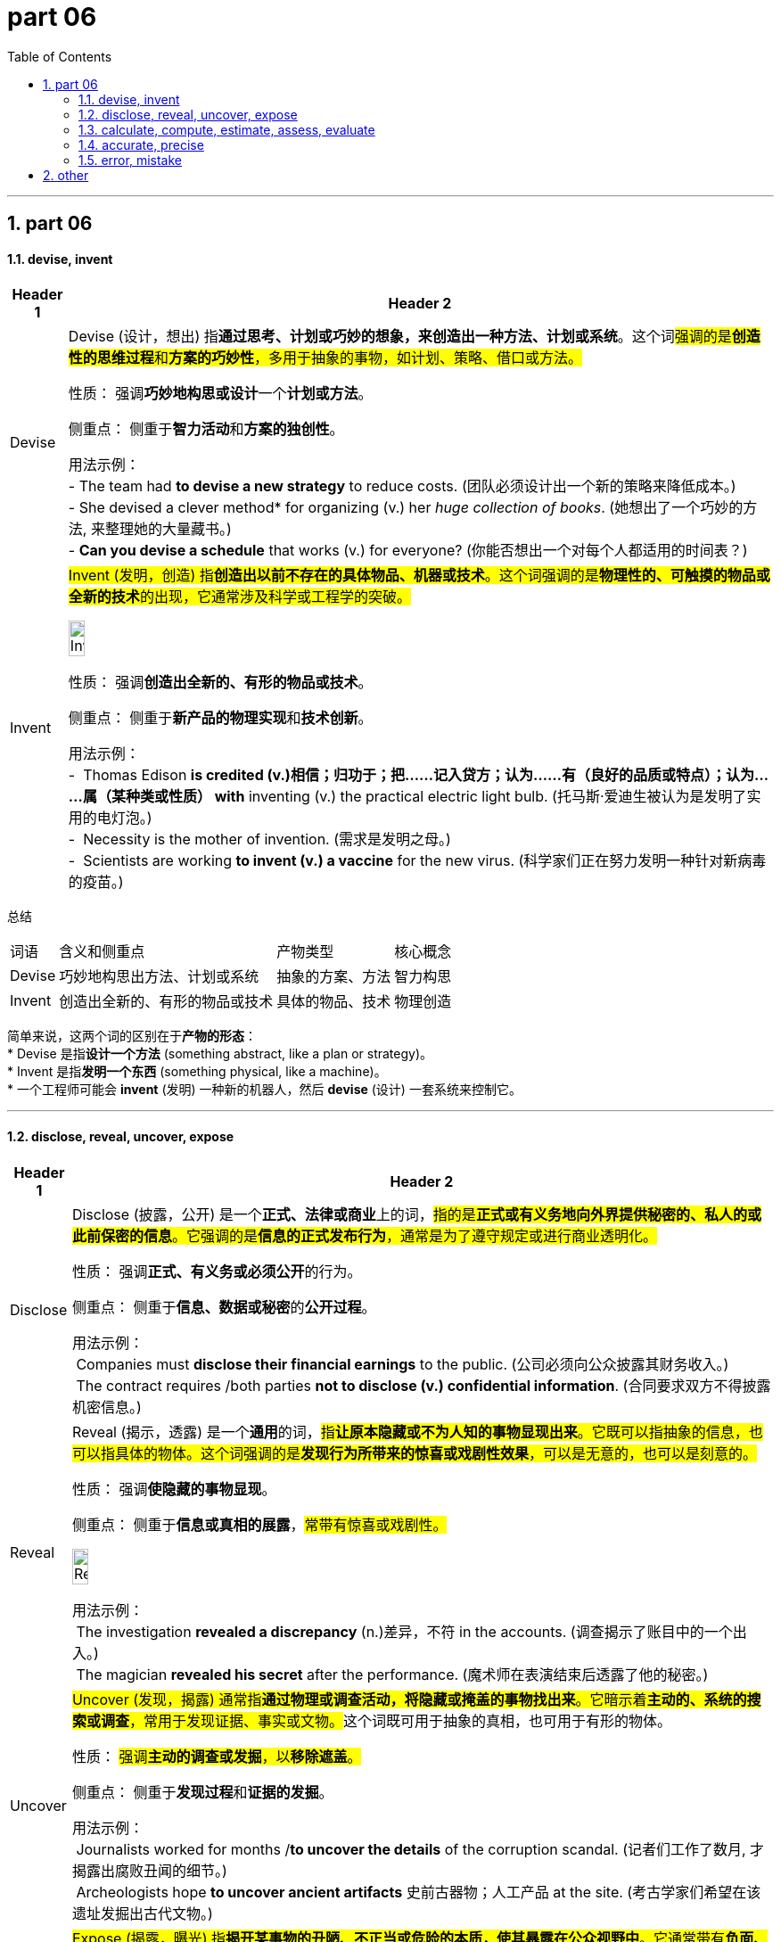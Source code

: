 = part 06
:toc: left
:toclevels: 3
:sectnums:
:stylesheet: ../../myAdocCss.css

'''

== part 06


==== devise, invent

[.small]
[options="autowidth" cols="1a,1a"]
|===
|Header 1 |Header 2

|Devise
|Devise (设计，想出) 指**通过思考、计划或巧妙的想象，来创造出一种方法、计划或系统**。这个词##强调的是**创造性的思维过程**和**方案的巧妙性**，多用于抽象的事物，如计划、策略、借口或方法。##

性质： 强调**巧妙地构思或设计**一个**计划或方法**。

侧重点： 侧重于**智力活动**和**方案的独创性**。

用法示例： +
- The team had *to devise a new strategy* to reduce costs. (团队必须设计出一个新的策略来降低成本。) +
- She devised a clever method* for organizing (v.) her _huge collection of books_. (她想出了一个巧妙的方法, 来整理她的大量藏书。) +
- *Can you devise a schedule* that works (v.) for everyone? (你能否想出一个对每个人都适用的时间表？)

|Invent
|#Invent (发明，创造) 指**创造出以前不存在的具体物品、机器或技术**。这个词强调的是**物理性的、可触摸的物品或全新的技术**的出现，它通常涉及科学或工程学的突破。#

image:img/Invent.jpg[,15%]


性质： 强调**创造出全新的、有形的物品或技术**。

侧重点： 侧重于**新产品的物理实现**和**技术创新**。

用法示例： +
-  Thomas Edison *is credited  (v.)相信；归功于；把......记入贷方；认为......有（良好的品质或特点）；认为......属（某种类或性质） with* inventing (v.) the practical electric light bulb. (托马斯·爱迪生被认为是发明了实用的电灯泡。) +
-  Necessity is the mother of invention. (需求是发明之母。) +
-  Scientists are working *to invent (v.) a vaccine* for the new virus. (科学家们正在努力发明一种针对新病毒的疫苗。)
|===


总结
[options="autowidth" cols="1a,1a,1a,1a"]
|===
| 词语 | 含义和侧重点 | 产物类型 | 核心概念
| Devise | 巧妙地构思出方法、计划或系统 | 抽象的方案、方法 | 智力构思
| Invent | 创造出全新的、有形的物品或技术 | 具体的物品、技术 | 物理创造
|===

简单来说，这两个词的区别在于**产物的形态**： +
* Devise 是指**设计一个方法** (something abstract, like a plan or strategy)。 +
* Invent 是指**发明一个东西** (something physical, like a machine)。 +
* 一个工程师可能会 **invent** (发明) 一种新的机器人，然后 **devise** (设计) 一套系统来控制它。

'''

==== disclose, reveal, uncover, expose


[.small]
[options="autowidth" cols="1a,1a"]
|===
|Header 1 |Header 2

|Disclose
|Disclose (披露，公开) 是一个**正式、法律或商业**上的词，#指的是**正式或有义务地向外界提供秘密的、私人的或此前保密的信息**。它强调的是**信息的正式发布行为**，通常是为了遵守规定或进行商业透明化。#

性质： 强调**正式、有义务或必须公开**的行为。

侧重点： 侧重于**信息、数据或秘密**的**公开过程**。

用法示例： +
 Companies must *disclose their financial earnings* to the public. (公司必须向公众披露其财务收入。) +
 The contract requires /both parties *not to disclose (v.) confidential information*. (合同要求双方不得披露机密信息。)

|Reveal
|Reveal (揭示，透露) 是一个**通用**的词，#指**让原本隐藏或不为人知的事物显现出来**。它既可以指抽象的信息，也可以指具体的物体。这个词强调的是**发现行为所带来的惊喜或戏剧性效果**，可以是无意的，也可以是刻意的。#

性质： 强调**使隐藏的事物显现**。

侧重点： 侧重于**信息或真相的展露**，#常带有惊喜或戏剧性。#


image:img/Reveal.jpg[,15%]


用法示例： +
 The investigation *revealed a discrepancy* (n.)差异，不符 in the accounts. (调查揭示了账目中的一个出入。) +
 The magician *revealed his secret* after the performance. (魔术师在表演结束后透露了他的秘密。)

|Uncover
|##Uncover (发现，揭露) 通常指**通过物理或调查活动，将隐藏或掩盖的事物找出来**。它暗示着**主动的、系统的搜索或调查**，常用于发现证据、事实或文物。##这个词既可用于抽象的真相，也可用于有形的物体。

性质： #强调**主动的调查或发掘**，以**移除遮盖**。#

侧重点： 侧重于**发现过程**和**证据的发掘**。

用法示例： +
 Journalists worked for months /*to uncover the details* of the corruption scandal. (记者们工作了数月, 才揭露出腐败丑闻的细节。) +
 Archeologists hope *to uncover ancient artifacts* 史前古器物；人工产品 at the site. (考古学家们希望在该遗址发掘出古代文物。)

|Expose
|#Expose (揭露，曝光) 指**揭开某事物的丑陋、不正当或危险的本质，使其暴露在公众视野中**。它通常带有**负面、谴责性**的色彩，强调将**不道德、非法行为或危险**暴露给外界，使其受到批评或惩罚。#

性质： 强调**暴露负面或危险事物**，常带谴责性。

侧重点： 侧重于**使坏事公之于众**，以带来后果。



用法示例： +
-  The _whistle 哨子；口哨声 blower_ (鼓风机，吹风机；吹制工) 揭发者 exposed the company's illegal dumping (n.)（危险物质的）倾倒，倾泻；倾销 of toxic waste. (告密者揭露了该公司非法倾倒有毒废物。) +
-  The article was meant /to expose the hypocrisy (n.)虚伪，伪善  of the political system. (这篇文章旨在曝光政治体制的虚伪。)
|===


总结
[options="autowidth" cols="1a,1a,1a,1a"]
|===
| 词语 | 含义和侧重点 | 性质和语境 | 核心概念
| Disclose | 正式或有义务地公开秘密信息 | 正式、法律、商业 | 信息的正式发布
| Reveal | 让隐藏的事物显现出来 | 通用、戏剧性 | 显现/透露
| Uncover | 通过主动调查或发掘发现隐藏的事实/物体 | 调查、发掘 | 找出隐藏的证据
| Expose | 揭露丑陋、不正当或危险的本质 | 负面、谴责性 | 曝光不良行为
|===

简单来说，这四个词的区别在于**信息的性质和目的**： +
* **Disclose** 是**正式地、必须地提供信息**（中性）。 +
* **Uncover** 是**通过努力找到隐藏的事实**（#强调过程#）。 +
* **Reveal** 是**展示隐藏的真相或事物**（#通用，略带惊喜#）。 +
* **Expose** 是**揭露不好的、应该被谴责的秘密**（#负面#）。 +

'''


==== calculate, compute, estimate, assess, evaluate

[.small]
[options="autowidth" cols="1a,1a"]
|===
|Header 1 |Header 2

|Calculate
|#Calculate (计算) 指**通过数学方法或逻辑步骤，精确地确定一个数值或数量**。这个词强调的是**精确性、确定性**，通常涉及具体的数学运算，如加、减、乘、除，以得出唯一正确的答案。#

性质： 强调**精确的数学或逻辑运算**。

侧重点： 侧重于**数字的确定和精度**。

用法示例： +
 We need *to calculate the total cost*, including tax and shipping. (我们需要计算总成本，包括税费和运费。) +
 The formula is used *to calculate the area of the circle.* (该公式用于计算圆的面积。)

|Compute
##|Compute (计算) 与 Calculate 非常接近，##但在现代语境中，#它更倾向于指**通过机器或电子设备 (如电脑) 进行大规模、复杂的计算**。它强调的是**系统化、自动化的信息处理**。#

性质： 强调**系统化、机器驱动的计算**或信息处理。

侧重点： 侧重于**数据处理和技术手段**。

用法示例： +
 The supercomputer *can compute (v.) complex algorithms* in seconds. (这台超级计算机可以在几秒内计算出复杂的算法。) +
 *The system computes (v.) the average score* for all students. (该系统计算所有学生的平均分数。)

|Estimate
|##Estimate (估计，估算) 指**在信息不完全或时间有限的情况下，通过判断或近似计算, 来确定一个近似的数值或数量**。它强调的是**近似值**，而不是精确值，##并承认存在不确定性。

性质： 强调**近似或猜测性的数值判断**。

侧重点： 侧重于**近似值和合理性**。

用法示例： +
 The contractor *gave us an estimate (n.)估计，估价；估价单 of $5000* for the repair work. (承包商给了我们一个5000美元的维修工作估价。) +
 It's difficult *to estimate the time* required to complete the research. (很难估计完成这项研究所需的时间。)

|Assess
|##Assess (评估，评定) 指**对事物的价值、质量、重要性或风险, 进行判断和考量**。这个词**通常不涉及精确的数学计算，##而是通过系统的分析和判断, 来确定其状态或程度**。它是一个更广泛的判断过程。

性质： 强调**系统性的判断和考量**。

侧重点： 侧重于**确定状态、价值或程度**。

-> assess：##词根“cess-”（走、移动，引申为“评估”），##词缀“as-”（加强语气）；词源相同单词：assessment（评估）、access（进入）


用法示例： +
 The committee was formed (v.) *to assess (v.) the environmental impact* of the new factory. (委员会的成立, 是为了评估新工厂对环境的影响。) +
 Before treatment, *the doctor will assess (v.) the patient's condition.* (治疗前，医生会评估病人的状况。)

|Evaluate
|Evaluate (评价，估值) 指**对事物的价值、质量或有效性, 进行深入、详细的审查，通常通过与既定标准或目标进行比较**。#它比 Assess 更深入，强调**对优缺点的详细判断**，常用于人员表现、项目成果或理论体系。#

性质： 强调**详细审查、对比标准后的价值判断**。

侧重点： 侧重于**质量、效用或绩效的判定**。

用法示例： +
 The manager *will evaluate the performance of all employees* /at the end of the year. (经理将在年底评估所有员工的表现。) +
 *We need to evaluate the effectiveness* of the new teaching method. (我们需要评估新教学方法的有效性。)
|===


总结
[options="autowidth" cols="1a,1a,1a,1a"]
|===
| 词语 | 含义和侧重点 | 性质 | 核心概念
| Calculate | 通过数学步骤得出精确数值 | 精确的数学运算 | 确定数值
| Compute | 通过机器或系统进行复杂、大规模计算 | 系统化、自动化 | 信息处理
| Estimate | 在信息不完全时得出近似数值 | 近似判断 | 估算
| Assess | 通过系统分析判断事物的状态、价值或风险 | 广泛的系统判断 | 查明状态
| Evaluate | 通过对比标准详细审查事物的质量或效用 | 深入的价值判断 | 判定优劣
|===

简单来说，你可以用**精度和目的**来区分它们： +
* Calculate 和 Compute 是**精确的数学行为**。 +
* Estimate 是**不精确的数值猜测**。 +
* Assess 和 Evaluate 是**##定性##的判断行为**。 +
* #你可以 **calculate** (计算) 维修工的工时，**estimate** (估计) 总费用，然后 **evaluate** (评价) 他们的服务质量。# +

'''

==== accurate, precise


[.small]
[options="autowidth" cols="1a,1a"]
|===
|Header 1 |Header 2

|Accurate
|Accurate (准确的) 指**接近或符合公认的真实值或标准**。#它强调的是**正确性**，即结果、测量或信息与**真实目标**之间的**接近程度**。*一个测量可能很精确，但不一定准确（如果校准错误）。*#

性质： 强调**符合真实值或标准**。

侧重点： 侧重于**正确性**和**与目标的接近程度**。

用法示例： +
 The thermometer *gave an accurate reading* of the room temperature. (这个温度计给出了房间温度的准确读数。) +
 The witness *gave an accurate description* of the suspect. (目击者对嫌疑人提供了准确的描述。)

|Precise
|##Precise (精确的) 指**细节的精细程度**，##或**重复测量结果的一致性**。它强调的是**精确度、细节和可重复性**，即测量值之间相互接近的程度。#*一个测量可能很准确，但不一定精确（如果多次测量结果分散）。*#

性质： 强调**细节的精细**或**重复测量的一致性**。

侧重点： 侧重于**可重复性**和**细节的精细程度**。

用法示例： +
 Scientists *use (v.) precise instruments* to measure (v.) chemical quantities. (科学家使用精确的仪器来测量化学量。) +
 The builder *gave a precise measurement* down to the millimeter. (建筑商给出了精确到毫米的测量值。)
|===


总结
[options="autowidth" cols="1a,1a,1a,1a"]
|===
| 词语 | 含义和侧重点 | 焦点 | 核心概念
| Accurate | 符合真实值或标准 | 正确性 | 接近目标
| Precise | 细节的精细程度或重复性 | 可重复性 | 细节精细/彼此接近
|===

简单来说，这两个词的区别在于**目标**： +
* #**Accurate** 是指**击中靶心**（#接近真实值#）。# +
* #**Precise** 是指**每次都击中同一地点**，无论这个地点是否是靶心（#重复性高#）。# +
* 在射击中，最理想的结果是既 **accurate** (击中靶心)，又 **precise** (射击点都集中在一起)。 +

image:img/Accuracy-and-Precision.png[,49%]
image:img/Accuracy-and-Precision 2.png[,49%]


'''

==== error, mistake

[.small]
[options="autowidth" cols="1a,1a"]
|===
|Header 1 |Header 2

|Error
|##Error (错误) 是一个**通用、正式且技术性**的词，指的是**与标准、规则、真相或期望结果之间的偏差**。##它常用于**科学、技术、统计学或编程**等需要精确性的领域，指系统、机器或过程中的**技术性缺陷或偏差**，#有时不涉及人的主观判断。#

性质： 强调**与客观标准、规则或期望结果之间的偏差**。

侧重点： 侧重于**技术性、系统性或客观性**的失准。

用法示例： +
 _A tiny mathematical error_ in the calculation `谓` led to a massive failure. (计算中的一个微小的数学错误, 导致了一次巨大的失败。) +
 The software displayed _an error message_ /and shut down unexpectedly. (该软件显示了一个错误信息，并意外关闭。) +
 In statistics, _the margin 页边空白；差额，幅度 of error_ indicates (v.) the expected range of uncertainty. (在统计学中，误差幅度, 表示预期的不确定性范围。)

|Mistake
|Mistake (错误) 是一个**通用、日常且主观性**的词，指的是**由于判断失误、疏忽或缺乏知识而导致的行动或想法上的错误**。#它强调的是**人的主观判断或行为上的失误**，通常可以通过学习或更仔细的思考来避免。#

性质： 强调**由于人的判断、疏忽或无知所致的失误**。

侧重点： 侧重于**人的主观行为和判断**上的瑕疵。

用法示例： +
 *I made a big mistake* by trusting him with my money. (我犯了一个大错，不该相信他来保管我的钱。) +
 *It was a mistake to think* /the project would be easy. (认为这个项目会很容易是一个错误。) +
 We all *learn (v.) from our mistakes.* (我们都会从错误中学习。)
|===


总结
[options="autowidth" cols="1a,1a,1a,1a"]
|===
| 词语 | 含义和侧重点 | 性质 | 核心概念
| Error | 与客观标准、真相的偏差 | 客观、技术、系统性 | 技术性缺陷/偏差
| Mistake | 人的主观判断或行动上的失误 | 主观、日常、行为性 | 判断失误/疏忽
|===

简单来说，这两个词的区别在于**主客观**： +
* #**Mistake** 通常是**人犯下的** (行为或判断上的失误)。# +
* #**Error** 可以是**人犯下的**，也可以是**系统、机器或科学理论的缺陷**（客观的技术性偏差）。# +
* 你在试卷上写错了答案，这是个 **mistake**。但你的计算器给出了错误的数值，这是个 **error**。 +




'''

== other

[.small]
[options="autowidth" cols="1a,1a"]
|===
|Header 1 |Header 2

|gear
|image:img/gear.jpg[,15%]

|pivot
|image:img/pivot.png[,30%]
image:img/pivot 2.jpg[,30%]

1.the central point, pin or column 中心的点、针或柱 /on which sth turns (v.) or balances (v.).  支点；枢轴；中心点 +
2.the central or most important person or thing 最重要的人（或事物）；中心；核心

|drainage
|image:img/drainage.jpg[,30%]
image:img/drainage 2.jpg[,20%]

|ventilation
|image:img/ventilation.jpg[,30%]

|distil
|image:img/distil.png[,15%]

作为动词（Distill 或Distil）﻿ +
字面意思：*##指通过蒸馏过程, 提取液体中的某个成分，##例如从水中提取纯净水，或从发酵液中提取酒精。* +

引申义： +
提炼/浓缩：:将复杂的想法、信息或思想简化为最核心、最精要的部分。 +
吸取精华：:从整体中提取出最有价值的部分，例如“从历史中吸取经验教训”。 +
净化：:指通过某个过程, 使某事物变得纯净或更纯粹。 +

1.
*~ sth (from sth)* : to make a liquid pure by heating it /until it becomes a gas, then cooling it /and collecting the drops of liquid that form 蒸馏；用蒸馏法提取 +
•to distil (v.) fresh water from sea water 用蒸馏法从海水中提取淡水
•distilled water 蒸馏水

2.to make sth /such as a strong alcoholic drink /in this way 用蒸馏法制造（酒等）
•The factory distils (v.) and bottles (v.)装瓶 whisky. 这家工厂用蒸馏法, 酿造瓶装威士忌酒。

3.*~ sth (from/into sth)* : ( formal ) to get the essential meaning or ideas from thoughts, information, experiences, etc. 吸取…的精华；提炼；浓缩
•The notes I made on my travels `谓` were distilled (v.) into a book. 我的旅行笔记精选. 汇编成了一本书。

|===


'''